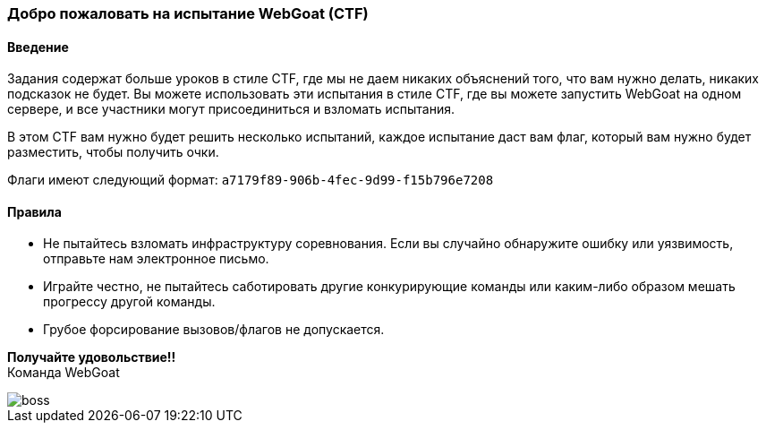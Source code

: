 === Добро пожаловать на испытание WebGoat (CTF)

==== Введение

Задания содержат больше уроков в стиле CTF, где мы не даем никаких объяснений того, что вам нужно делать, никаких подсказок не будет.
Вы можете использовать эти испытания в стиле CTF, где вы можете запустить WebGoat на одном сервере, и все участники могут присоединиться и взломать испытания.

:hardbreaks:
В этом CTF вам нужно будет решить несколько испытаний, каждое испытание даст вам флаг, который вам нужно будет разместить, чтобы получить очки.

Флаги имеют следующий формат: `a7179f89-906b-4fec-9d99-f15b796e7208`

==== Правила

- Не пытайтесь взломать инфраструктуру соревнования. Если вы случайно обнаружите ошибку или уязвимость, отправьте нам электронное письмо.

- Играйте честно, не пытайтесь саботировать другие конкурирующие команды или каким-либо образом мешать прогрессу другой команды.

- Грубое форсирование вызовов/флагов не допускается.

:hardbreaks:
*Получайте удовольствие!!*
Команда WebGoat

image::images/boss.jpg[]
